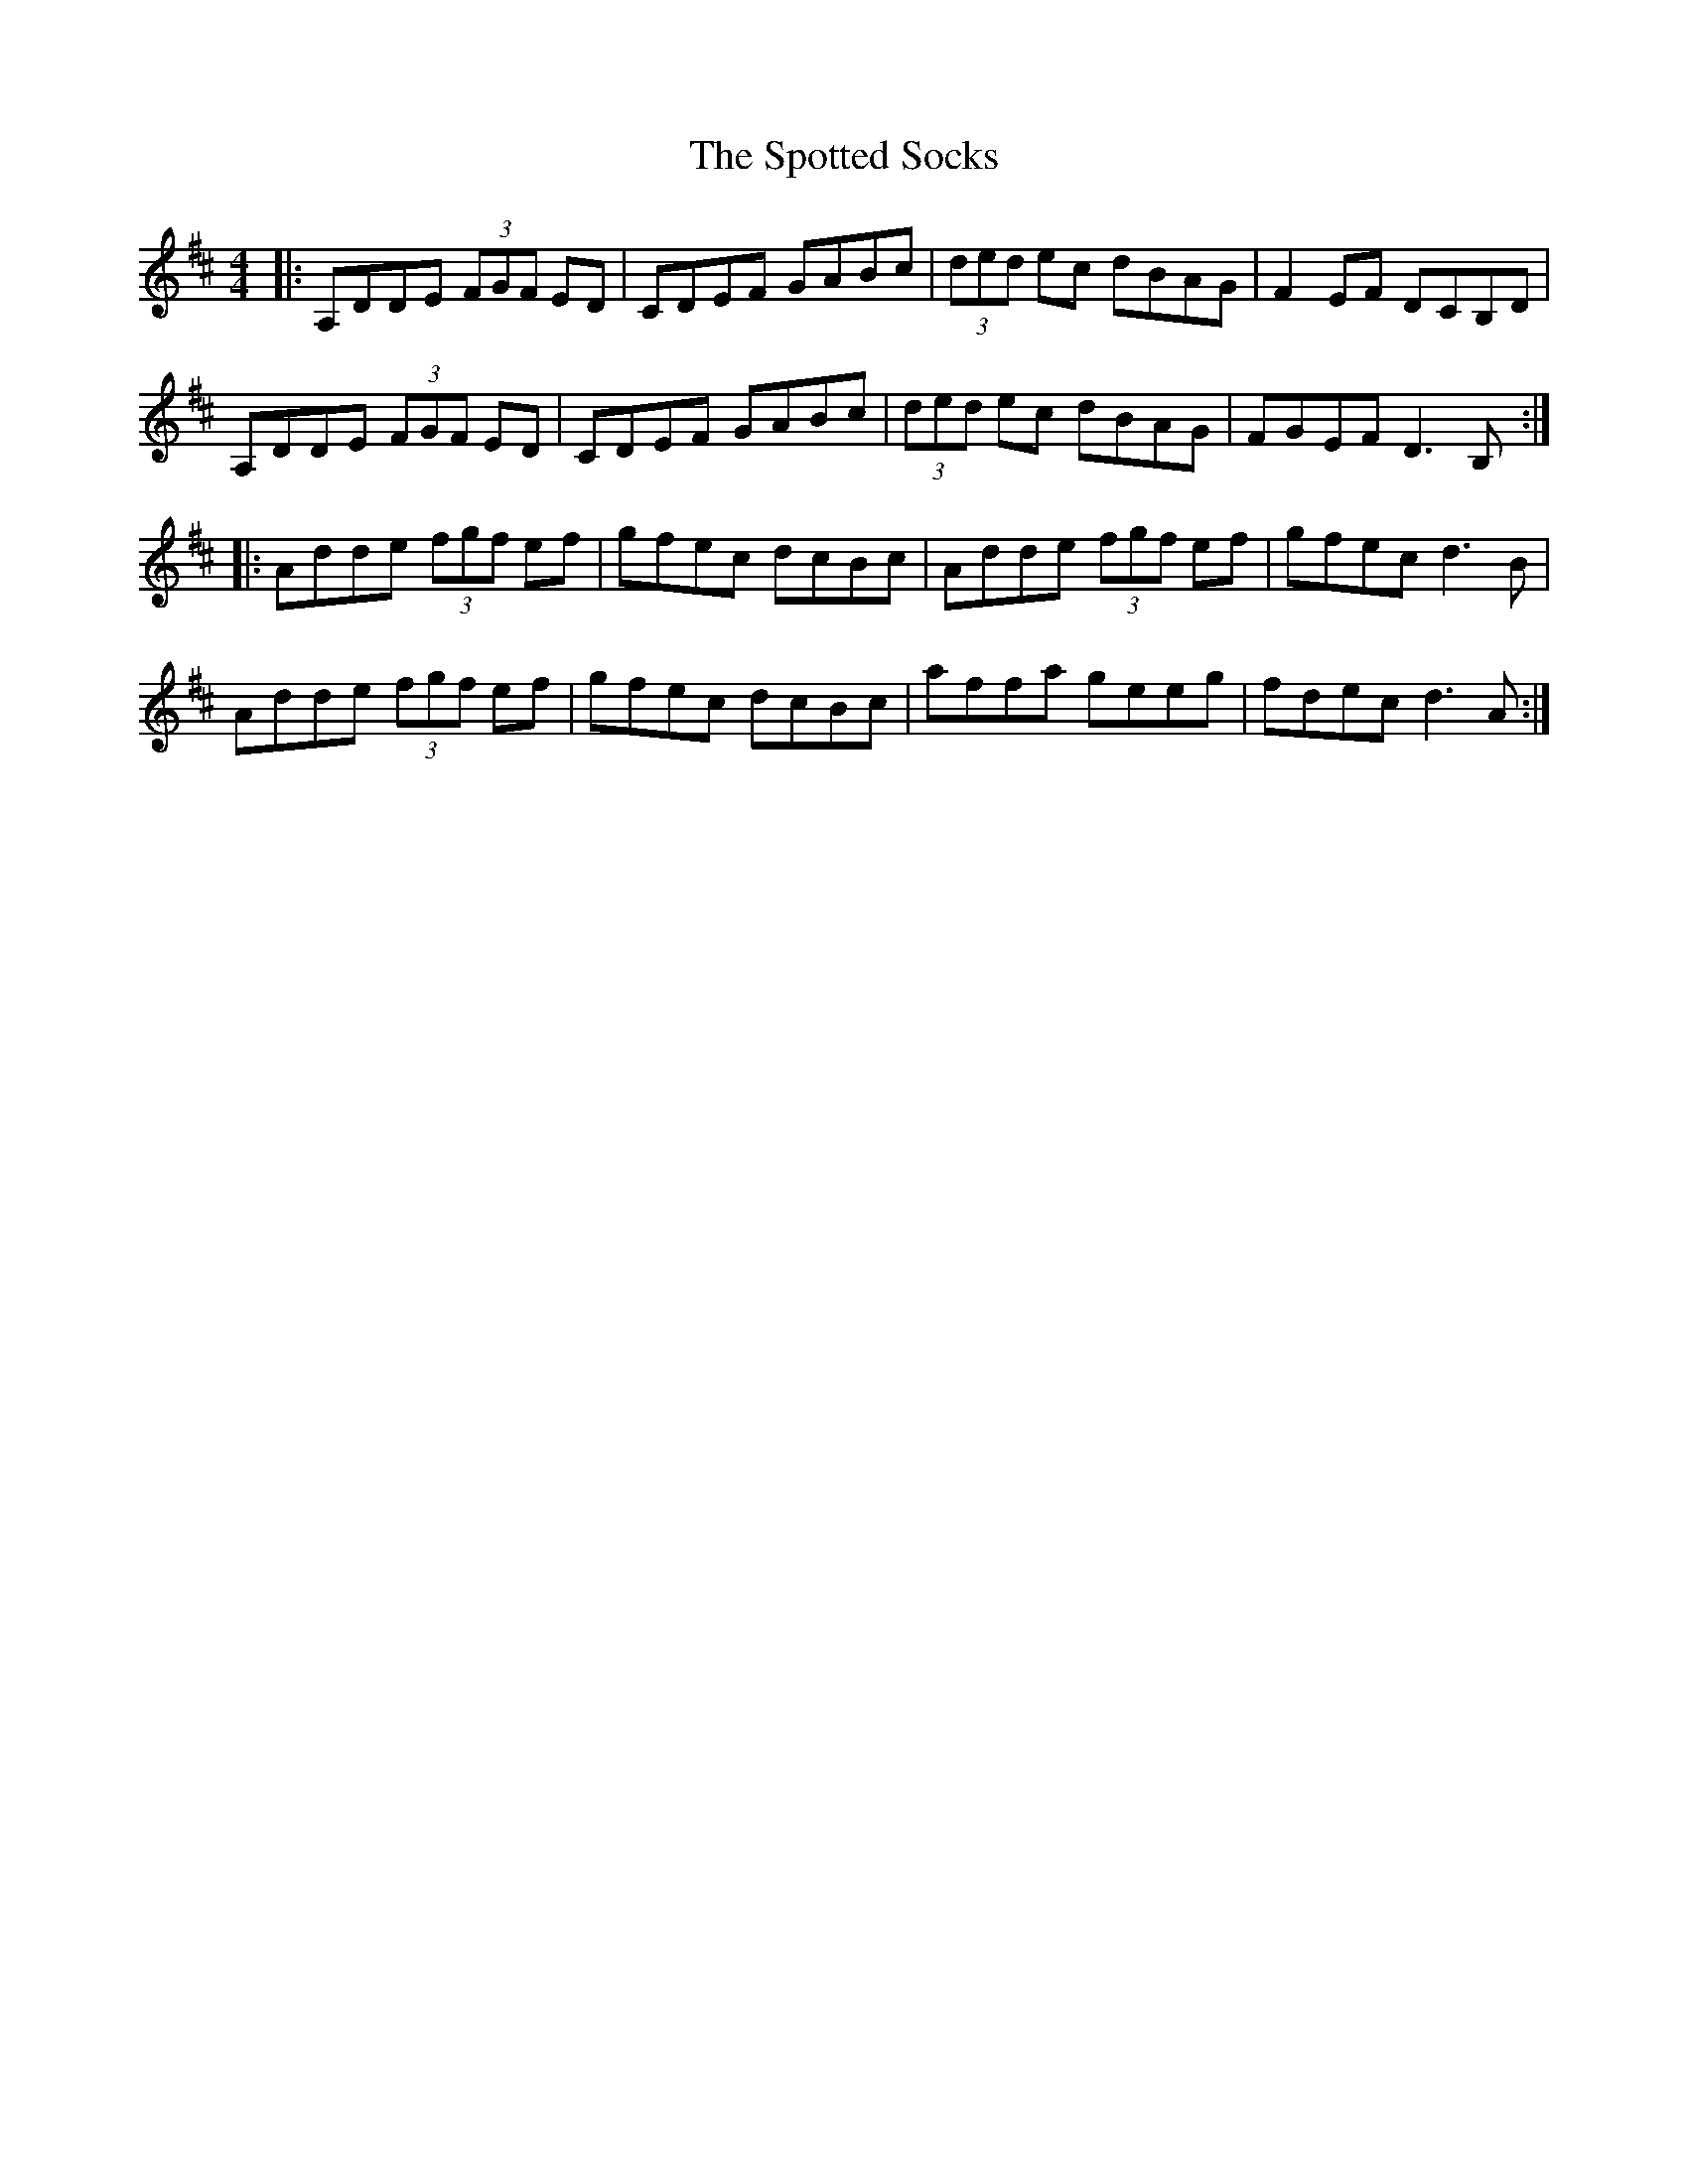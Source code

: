 X: 38185
T: Spotted Socks, The
R: reel
M: 4/4
K: Dmajor
|:A,DDE (3FGF ED|CDEF GABc|(3ded ec dBAG|F2EF DCB,D|
A,DDE (3FGF ED|CDEF GABc|(3ded ec dBAG|FGEF D3B,:|
|:Adde (3fgf ef|gfec dcBc|Adde (3fgf ef|gfec d3B|
Adde (3fgf ef|gfec dcBc|affa geeg|fdec d3A:|

